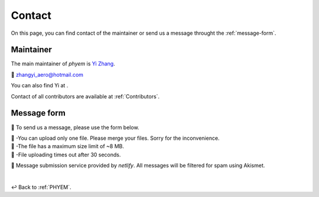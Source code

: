 
.. _contact:

=======
Contact
=======

On this page, you can find contact of the maintainer or send us a message throught the :ref:`message-form`.

----------
Maintainer
----------

The main maintainer of *phyem* is `Yi Zhang <https://mathischeap.com/>`_.

📧 `zhangyi_aero@hotmail.com <mailto: zhangyi_aero@hotmail.com>`_

You can also find Yi at |ImageLinkRG|_ |ImageLinkorcid|_ |ImageLinklinkedin|_
|ImageLinkgithub|_ |ImageLinkfb|_ |ImageLinktwitter|_.

Contact of all contributors are available at :ref:`Contributors`.

.. |ImageLinkorcid| image:: _static/orcid-og-image.png
    :height: 1.5em
.. _ImageLinkorcid: https://orcid.org/0000-0003-4208-716X

.. |ImageLinkRG| image:: _static/RG-logo.png
    :height: 1.5em
.. _ImageLinkRG: https://www.researchgate.net/profile/Yi_Zhang371

.. |ImageLinklinkedin| image:: _static/linkedin-logo-512x512.png
    :height: 1.5em
.. _ImageLinklinkedin: https://www.linkedin.com/in/zhangyi-aero

.. |ImageLinkfb| image:: _static/fb-icon-325x325.png
    :height: 1.5em
.. _ImageLinkfb: https://www.facebook.com/zhangyi.aero/

.. |ImageLinkgithub| image:: _static/kisspng-github-computer-icons-repository.png
    :height: 1.5em
.. _ImageLinkgithub: https://github.com/mathischeap

.. |ImageLinktwitter| image:: _static/Twitter-logo-2012.png
    :height: 1.5em
.. _ImageLinktwitter: https://twitter.com/Zanni_Aero


.. _message-form:

------------
Message form
------------

📨 To send us a message, please use the form below.

.. raw:: html

   <form name="Message Forms" enctype="multipart/form-data" data-netlify="true">
     <input type="hidden" name="subject"
     value="Message received at [www.phyem.org]" />
     <p>
       <label>Your name: <input size="20" type="text" name="name" /></label>
     </p>
     <p>
       <label>Your email: <input size="30" type="email" name="email" /></label>
     </p>
     <p>
       <label>Your role: <input size="15" type="text" name="role" /></label>
     </p>
     <p>
       <label>Title: <input size="45" type="title" name="title" /></label>
     </p>
     <p>
       <label>Message: <textarea rows="10" cols="90" name="message"></textarea></label>
     </p>
     <p>
        <label>
          <span>Attach file:</span>
          <input name="file" type="file"/>
        </label>
     </p>
     <button>Submit</button>
    </form>
    <p class="result"></p>

| 🚨 -You can upload only one file. Please merge your files. Sorry for the inconvenience.
| 🚨 -The file has a maximum size limit of ~8 MB.
| 🚨 -File uploading times out after 30 seconds.

🔗 Message submission service provided by *netlify*. All messages will be filtered for spam using Akismet.

|

↩️  Back to :ref:`PHYEM`.
